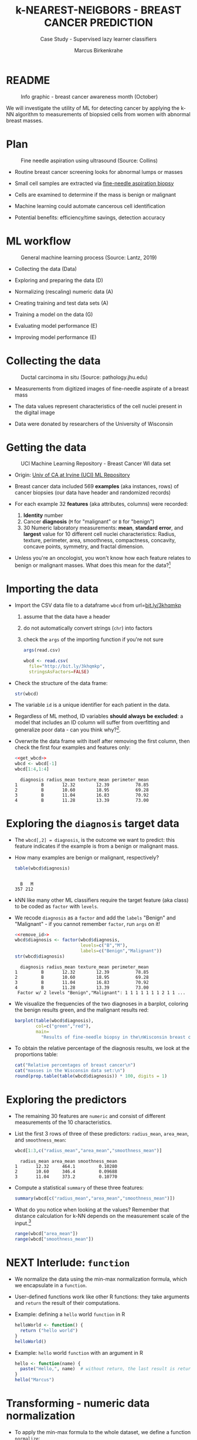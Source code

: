 #+TITLE: k-NEAREST-NEIGBORS - BREAST CANCER PREDICTION
#+AUTHOR: Marcus Birkenkrahe
#+SUBTITLE: Case Study - Supervised lazy learner classifiers
#+STARTUP: overview hideblocks indent inlineimages
#+OPTIONS: toc:nil num:nil ^:nil
#+PROPERTY: header-args:R :session *R* :results output :exports both :noweb yes
* README
#+attr_latex: :width 400px
#+caption: Info graphic - breast cancer awareness month (October)
[[../img/5_breast_cancer_awareness.jpg]]

We will investigate the utility of ML for detecting cancer by applying
the k-NN algorithm to measurements of biopsied cells from women with
abnormal breast masses.

* Plan
#+attr_latex: :width 400px
#+caption: Fine needle aspiration using ultrasound (Source: Collins)
[[../img/5_biopsy.jpeg]]

- Routine breast cancer screening looks for abnormal lumps or masses

- Small cell samples are extracted via [[https://www.cancer.org/cancer/breast-cancer/screening-tests-and-early-detection/breast-biopsy/fine-needle-aspiration-biopsy-of-the-breast.html][fine-needle aspiration biopsy]]

- Cells are examined to determine if the mass is benign or malignant

- Machine learning could automate cancerous cell identification

- Potential benefits: efficiency/time savings, detection accuracy

* ML workflow
#+attr_latex: :width 600px
#+caption: General machine learning process (Source: Lantz, 2019)
[[../img/1_lantz_3.jpg]]

- Collecting the data (Data)

- Exploring and preparing the data (D)

- Normalizing (rescaling) numeric data (A)

- Creating training and test data sets (A)

- Training a model on the data (G)

- Evaluating model performance (E)

- Improving model performance (E)

* Collecting the data
#+attr_latex: :width 400px
#+caption: Ductal carcinoma in situ (Source: pathology.jhu.edu)
[[../img/5_ductal_carcinoma.jpg]]

- Measurements from digitized images of fine-needle aspirate of a
  breast mass

- The data values represent characteristics of the cell nuclei present
  in the digital image

- Data were donated by researchers of the University of Wisconsin

* Getting the data
#+attr_latex: :width 400px
#+caption: UCI Machine Learning Repository - Breast Cancer WI data set
[[../img/5_uci.png]]

- Origin: [[http://archive.ics.uci.edu/ml/datasets/Breast+Cancer+Wisconsin+%28Diagnostic%29][Univ of CA at Irvine (UCI) ML Repository]]

- Breast cancer data included 569 *examples* (aka instances, rows) of
  cancer biopsies (our data have header and randomized records)

- For each example 32 *features* (aka attributes, columns) were
  recorded:
  1) *Identity* number
  2) Cancer *diagnosis* (~M~ for "malignant" or ~B~ for "benign")
  3) 30 Numeric laboratory measurements: *mean*, *standard error*, and
     *largest* value for 10 different cell nuclei characteristics:
     Radius, texture, perimeter, area, smoothness, compactness,
     concavity, concave points, symmetry, and fractal dimension.

- Unless you're an oncologist, you won't know how each feature relates
  to benign or malignant masses. What does this mean for the
  data?[fn:1]

* Importing the data

- Import the CSV data file to a dataframe ~wbcd~ from url=[[http://bit.ly/3khqmkp][bit.ly/3khqmkp]]
  1) assume that the data have a header
  2) do not automatically convert strings (~chr~) into factors
  3) check the ~args~ of the importing function if you're not sure
  #+begin_src R
    args(read.csv)
  #+end_src

  #+name: get_wbcd
  #+begin_src R
    wbcd <- read.csv(
      file="http://bit.ly/3khqmkp",
      stringsAsFactors=FALSE)
  #+end_src

  #+RESULTS: get_wbcd

- Check the structure of the data frame:
  #+begin_src R
    str(wbcd)
  #+end_src

- The variable ~id~ is a unique identifier for each patient in the data.

- Regardless of ML method, ID variables *should always be excluded*: a
  model that includes an ID column will suffer from overfitting and
  generalize poor data - can you think why?[fn:2].

- Overwrite the data frame with itself after removing the first
  column, then check the first four examples and features only:
  #+name: remove_id
  #+begin_src R
    <<get_wbcd>>
    wbcd <- wbcd[-1]
    wbcd[1:4,1:4]
  #+end_src

  #+RESULTS:
  :   diagnosis radius_mean texture_mean perimeter_mean
  : 1         B       12.32        12.39          78.85
  : 2         B       10.60        18.95          69.28
  : 3         B       11.04        16.83          70.92
  : 4         B       11.28        13.39          73.00

* Exploring the ~diagnosis~ target data

- The ~wbcd[,2] = diagnosis~, is the outcome we want to predict: this
  feature indicates if the example is from a benign or malignant mass.

- How many examples are benign or malignant, respectively?
  #+begin_src R
    table(wbcd$diagnosis)
  #+end_src

  #+RESULTS:
  : 
  :   B   M 
  : 357 212

- kNN like many other ML classifiers require the target feature (aka
  class) to be coded as ~factor~ with ~levels~.

- We recode ~diagnosis~ as a ~factor~ and add the ~labels~ "Benign" and
  "Malignant" -  if you cannot remember ~factor~, run ~args~ on it!
  #+begin_src R
    <<remove_id>>
    wbcd$diagnosis <- factor(wbcd$diagnosis,
                             levels=c("B","M"),
                             labels=c("Benign","Malignant"))
    str(wbcd$diagnosis)
  #+end_src

  #+RESULTS:
  :   diagnosis radius_mean texture_mean perimeter_mean
  : 1         B       12.32        12.39          78.85
  : 2         B       10.60        18.95          69.28
  : 3         B       11.04        16.83          70.92
  : 4         B       11.28        13.39          73.00
  :  Factor w/ 2 levels "Benign","Malignant": 1 1 1 1 1 1 1 2 1 1 ...

- We visualize the frequencies of the two diagnoses in a barplot,
  coloring the benign results green, and the malignant results red:
  #+begin_src R :results graphics file :file data/5_diagnosis.png
    barplot(table(wbcd$diagnosis),
            col=c("green","red"),
            main=
              "Results of fine-needle biopsy in the\nWisconsin breast cancer data set")
  #+end_src

- To obtain the relative percentage of the diagnosis results, we look
  at the proportions table:
  #+begin_src R
    cat("Relative percentages of breast cancer\n")
    cat("masses in the Wisconsin data set:\n")
    round(prop.table(table(wbcd$diagnosis)) * 100, digits = 1)
  #+end_src

* Exploring the predictors

- The remaining 30 features are ~numeric~ and consist of
  different measurements of the 10 characteristics.

- List the first 3 rows of three of these predictors: ~radius_mean~,
  ~area_mean~, and ~smoothness_mean~:
  #+begin_src R
    wbcd[1:3,c("radius_mean","area_mean","smoothness_mean")]
  #+end_src

  #+RESULTS:
  :   radius_mean area_mean smoothness_mean
  : 1       12.32     464.1         0.10280
  : 2       10.60     346.4         0.09688
  : 3       11.04     373.2         0.10770

- Compute a statistical ~summary~ of these three features:
  #+begin_src R
    summary(wbcd[c("radius_mean","area_mean","smoothness_mean")])
  #+end_src

- What do you notice when looking at the values? Remember that
  distance calculation for k-NN depends on the measurement scale of
  the input.[fn:3]
  #+begin_src R
    range(wbcd["area_mean"])
    range(wbcd["smoothness_mean"])
  #+end_src

* NEXT Interlude: ~function~

- We normalize the data using the min-max normalization formula, which
  we encapsulate in a ~function~.

- User-defined functions work like other R functions: they take
  arguments and ~return~ the result of their computations.

- Example: defining a ~hello~ world ~function~ in R
  #+begin_src R
    helloWorld <- function() {
      return ("hello world")
    }
    helloWorld()
  #+end_src

- Example: ~hello~ world ~function~ with an argument in R
  #+begin_src R
    hello <- function(name) {
      paste("Hello,", name)  # without return, the last result is returned
    }
    hello("Marcus")
  #+end_src

* Transforming - numeric data normalization

- To apply the min-max formula to the whole dataset, we define a function
  ~normalize~:
  #+begin_src R :results silent
    normalize <- function(x) {
      return ((x-min(x))/(max(x)-min(x)))
    }
  #+end_src

- We test the function on some vectors:
  #+begin_src R
    normalize(c(1,2,3,4,5))
    normalize(c(10,20,30,40,50))
  #+end_src

- Looking good! The normalized scale values are identical.

* Interlude: ~lapply~

- One reason to define a function is that R offers implicit looping
  with the ~apply~ family of functions.

- The ~lapply~ function takes a list and applies an argument to each
  list element and returns a list. A data frame is a list:
  #+begin_src R
    is.list(wbcd)
    args(lapply)
  #+end_src

- Example: What are the mean values of the variables in the ~airquality~
  data frame?
  #+begin_src R
    str(airquality)
    lapply(X=airquality[1:4],FUN=mean, na.rm=TRUE)
  #+end_src

* Applying ~normalize~ to the data frame

- We apply the ~normalize~ function to all elements of ~wbcd~ and convert
  the resulting ~list~ to a data frame ~wcbd_n~ using ~as.data.frame~:
  #+begin_src R
    wbcd_n <- as.data.frame(lapply(wbcd[2:31],FUN=normalize))
    ## show the first 3 x 4 results
    wbcd_n[1:3,2:4]
  #+end_src

- To confirm that the transformation worked, let's look at the summary
  stats for ~area_mean~ and ~smoothness_mean~ again:
  #+begin_src R
    summary(wbcd_n$area_mean)
    summary(wbcd_n$smoothness_mean)
  #+end_src

* Simulating new patient scenario

- All our 569 biopsies are already labelled so we know which are
  benign or malignant.

- Using all data for training leaves us not knowing if the data has
  been overfitted or how well the generalization to new cases works.

- We want to know how our learner performs on *unseen* data: unless you
  have access to new patients, you need to simulate this scenario.

- Simulation means splitting the data randomly in two sets:
  1) a *training data* set used to build the k-NN model
  2) a *test data* set used to estimate its predictive accuracy

- We'll use 469 records (82%) for the training dataset and the
  remaining 100 records (18%) to simulate new patients.

- For the simulation to work, it is important that each dataset is a
  *representative subset* of the full set of data.

- The data would not be representative if it was ordered
  chronologically or grouped by similar values.

* Creating training and test data sets

- Split the normalized data frame, ~wbcd_n~ into two sets ~wbcd_train~ and
  ~wbcd_test~ using the first 469 and the next 100 values, respectively,
  and display the length of the results:
  #+begin_src R
    wbcd_train <- wbcd_n[1:469,]   # all normalized columns
    wbcd_test <- wbcd_n[470:569,]  # all normalized columns
    nrow(wbcd_train)
    nrow(wbcd_test)
  #+end_src

- To normalize the data, we excluded the target variable
  ~diagnosis~. For training and testing, it needs to be stored.

- The ~diagnosis~ is the *class* that we want the learner to
  predict. Class variables are stored in ~factor~ vectors or labels,
  split between both data sets.

- Create ~wbcd_train_labels~ and ~wbcd_test_labels~ from ~wcbd[,1]~ by
  splitting the records in 469 training and 100 test records, then
  display the structure of the resulting vectors.
  #+begin_src R :result silent
    wbcd_train_labels <- wbcd[1:469,1]  # from the original dataset
    wbcd_test_labels <- wbcd[470:569,1]  # from the original dataset
    str(wbcd_train_labels)
    str(wbcd_test_labels)
  #+end_src

* Getting the k-NN algorithm

- For the k-NN algorithm, the training phase involves no model
  building: training a "lazy learner" means storing the input data in
  a structured format.

- To classify the test instances, we use the ~knn~ function from the
  ~class~ package. Install and load it, then list all loaded packages:
  #+begin_src R
    install.packages("class")
    library(class)
    search()
  #+end_src

- Look at the arguments of ~knn~: 
  #+begin_src R
    args(knn)
  #+end_src

- Look at the ~help~ for ~knn~:
  #+begin_src 
    help(knn)
  #+end_src  

- You can check in the R console if there are any other ~knn~ like
  functions available to you already, with the fuzzy search ~??~. You
  can also search for kNN in the [[https://cran.r-project.org][CRAN package repository]].

- You can run the examples for ~knn~ (listed at the end of the
  ~help~) file, with ~example(knn)~:
  #+begin_src R
    example(knn)
  #+end_src
* Classification with ~class::knn~
  
- For each instance/row/record in the test data, ~knn~ will identify the
  ~k~ nearest neighbors using Euclidean distance, where ~k~ is a
  user-specified number.

- The test instance is classified by taking a "vote" among the ~k~
  nearest neighbors - this involves assigning the class of the
  majority of the neighbors. A tie vote is broken at random.

- Training and classification is performed in a single command - we
  only use four of the available 7 parameters:
  #+attr_latex: :width 400px
  #+caption: kNN classification syntax (Source: Lantz p. 83) 
  [[../img/5_knn.png]]

- The only parameter not discussed or set is ~k~, the number of
  neighbors to include in the vote - a standard initial choice is to
  take the square root of the training data set size:
  #+begin_src R
    as.integer(sqrt(469))
  #+end_src

- With a 2-category (benign or malignant) outcome, using an odd number
  eliminates the chance of ending with a tie vote.

- Use ~knn~ to classify the test data:
  #+begin_src R 
    wbcd_test_pred <- knn(train = wbcd_train, # training data
                          test = wbcd_test,  # test data
                          cl = wbcd_train_labels, # class factor
                          k = 21)  # nearest neighbors
  #+end_src

- What data structure do you expect as a result, and what will be its
  size?[fn:4] How can you check?
  #+begin_src R
    str(wbcd_test_pred)
    length(wbcd_test_pred)
  #+end_src

* Evaluating model performance  

- A performing model will have identified the labels in the test data
  set with high accuracy. Low accuracy means mis-identified labels.

- The tool to show accuracy is the *confusion table*, which shows the
  number of true and false positive and negative classification
  results.
  
- To build this table, we use the ~CrossTable~ function of the ~gmodels~
  package. After installing the package, we can load it, look at the
  loaded packages.
  #+begin_src R
    install.packages("gmodels")
    libray(gmodels)
    search()
  #+end_src

- Look at the arguments of the function ~CrossTable~:
  #+begin_src R
    args(CrossTable)
  #+end_src

- Fortunately, we only need two arguments (x,y). We also exclude the
  chi-square values from the output to make it more readable:
  1) x is the set of test data set labels used for classification
  2) y is the data set of predicted labels by ~knn~ 
  #+begin_src R
    CrossTable(x = wbcd_test_labels,
               y = wbcd_test_pred,
               prop.chisq = FALSE)
  #+end_src

* Analyze the confusion table
#+attr_latex: :width 400px
[[../img/5_confusion.png]]

1) Top-left: TRUE NEGATIVE results - 61/100
2) Bottom-right: TRUE POSITIVE results - 37/100
3) Bottom-left: FALSE NEGATIVE results - 2/100
4) Top-right: FALSE POSITIVES  results - 0/100

What do these results mean?  
#+begin_notes
1) "True negative" means that the patient had no tumor and the model
   recognized this.
2) "True positive" means that the patient had a tumor and the model
   recognized this.
3) "False negative" means that the patient had a tumor but the model 
  did not recognize it.
4) "False positive" means that the patient had no tumor but the model
   found one.
#+end_notes

* Improving model performance

- Alternative rescaling of numeric features

- Different ~k~ values

* Exercises

1) Use the z-score standardization to transform the data, check and
   interpret the predictions.

2) Use different values of ~k~, check and interpret the predictions: k =
   1, 5, 11, 15, 21, 27.

* References

- Image: Ductal carcinoma in situ (URL: [[https://pathology.jhu.edu/breast/types-of-breast-cancer][pathology.jhu.edu]])

- Image: Fine-needle aspiration using ultrasound (URL: [[https://www.cancer.org/cancer/breast-cancer/screening-tests-and-early-detection/breast-biopsy/fine-needle-aspiration-biopsy-of-the-breast.html][cancer.org]])

- Data: Breast Cancer Diagnosis and Prognosis via Linear Programming,
  Mangasarian OL, Street WN, Wolberg WH, Operations Research, 1995,
  Vol. 43, pp. 570-577. URL: [[http://archive.ics.uci.edu/ml/index.php][archive.ics.uci.edu/ml/]]

- Lantz (2019). Machine Learning with R (3e). Packt.

* TODO Glossary of Code

* TODO Summary

* Footnotes

[fn:1]The data contain expertise bias from the oncologists who
labelled them, i.e. who made the measurements, and potential
mislabelling of the diagnosis label. The extent of these can only be
estimated from reading the research papers that accompany the data and
contain information about the methodology of data collection and
coding.

[fn:2] The identity column is a perfect predictor of the output
variable. The model will learn to associate specific IDs with certain
outcomes, instead of learning general patterns that apply to all data:
this is overfitting.

[fn:3]  Area has a much larger range than smoothness - it will
dominate the distance calculation and could confuse our classifier. We
need to rescale, normalize or standardize the values.

[fn:4] A ~factor~ vector, of course: one entry for each of the 100
values of the test data set, classified according to one of the
levels/labels.
